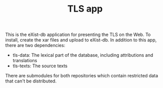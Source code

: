 #+TITLE: TLS app

This is the eXist-db application for presenting the TLS on the Web. To install, create the xar files and upload to eXist-db.  In addition to this app, there are two dependencies:

- tls-data:  The lexical part of the database, including attributions and translations
- tls-texts: The source texts

There are submodules for both repositories which contain restricted
data that can't be distributed.

